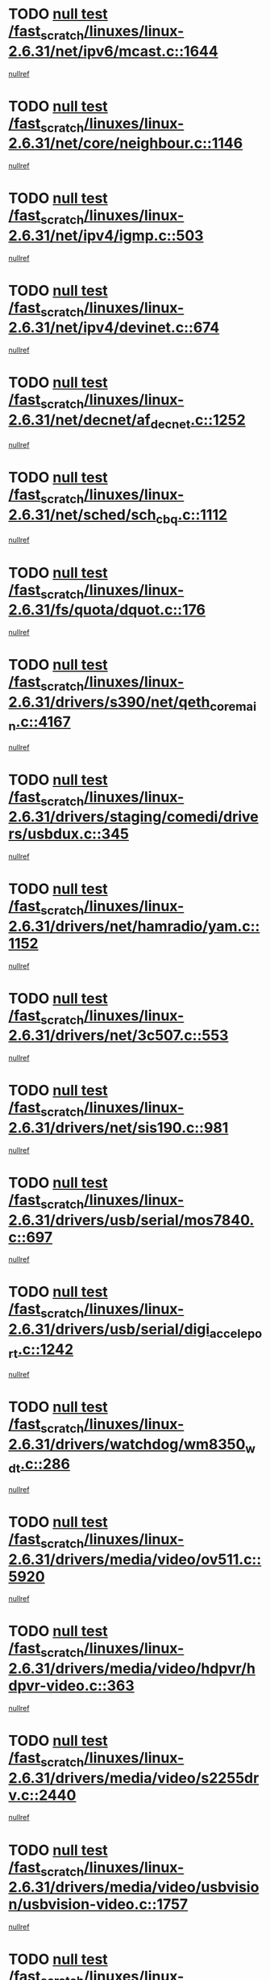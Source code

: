 * TODO [[view:/fast_scratch/linuxes/linux-2.6.31/net/ipv6/mcast.c::face=ovl-face1::linb=1644::colb=6::cole=9][null test /fast_scratch/linuxes/linux-2.6.31/net/ipv6/mcast.c::1644]]
[[view:/fast_scratch/linuxes/linux-2.6.31/net/ipv6/mcast.c::face=ovl-face2::linb=1646::colb=40::cole=44][nullref]]
* TODO [[view:/fast_scratch/linuxes/linux-2.6.31/net/core/neighbour.c::face=ovl-face1::linb=1146::colb=6::cole=8][null test /fast_scratch/linuxes/linux-2.6.31/net/core/neighbour.c::1146]]
[[view:/fast_scratch/linuxes/linux-2.6.31/net/core/neighbour.c::face=ovl-face2::linb=1147::colb=20::cole=27][nullref]]
* TODO [[view:/fast_scratch/linuxes/linux-2.6.31/net/ipv4/igmp.c::face=ovl-face1::linb=503::colb=6::cole=9][null test /fast_scratch/linuxes/linux-2.6.31/net/ipv4/igmp.c::503]]
[[view:/fast_scratch/linuxes/linux-2.6.31/net/ipv4/igmp.c::face=ovl-face2::linb=505::colb=42::cole=46][nullref]]
* TODO [[view:/fast_scratch/linuxes/linux-2.6.31/net/ipv4/devinet.c::face=ovl-face1::linb=674::colb=7::cole=10][null test /fast_scratch/linuxes/linux-2.6.31/net/ipv4/devinet.c::674]]
[[view:/fast_scratch/linuxes/linux-2.6.31/net/ipv4/devinet.c::face=ovl-face2::linb=676::colb=21::cole=29][nullref]]
* TODO [[view:/fast_scratch/linuxes/linux-2.6.31/net/decnet/af_decnet.c::face=ovl-face1::linb=1252::colb=6::cole=9][null test /fast_scratch/linuxes/linux-2.6.31/net/decnet/af_decnet.c::1252]]
[[view:/fast_scratch/linuxes/linux-2.6.31/net/decnet/af_decnet.c::face=ovl-face2::linb=1256::colb=19::cole=22][nullref]]
* TODO [[view:/fast_scratch/linuxes/linux-2.6.31/net/sched/sch_cbq.c::face=ovl-face1::linb=1112::colb=5::cole=10][null test /fast_scratch/linuxes/linux-2.6.31/net/sched/sch_cbq.c::1112]]
[[view:/fast_scratch/linuxes/linux-2.6.31/net/sched/sch_cbq.c::face=ovl-face2::linb=1113::colb=50::cole=57][nullref]]
* TODO [[view:/fast_scratch/linuxes/linux-2.6.31/fs/quota/dquot.c::face=ovl-face1::linb=176::colb=6::cole=11][null test /fast_scratch/linuxes/linux-2.6.31/fs/quota/dquot.c::176]]
[[view:/fast_scratch/linuxes/linux-2.6.31/fs/quota/dquot.c::face=ovl-face2::linb=190::colb=22::cole=29][nullref]]
* TODO [[view:/fast_scratch/linuxes/linux-2.6.31/drivers/s390/net/qeth_core_main.c::face=ovl-face1::linb=4167::colb=6::cole=33][null test /fast_scratch/linuxes/linux-2.6.31/drivers/s390/net/qeth_core_main.c::4167]]
[[view:/fast_scratch/linuxes/linux-2.6.31/drivers/s390/net/qeth_core_main.c::face=ovl-face2::linb=4175::colb=36::cole=41][nullref]]
* TODO [[view:/fast_scratch/linuxes/linux-2.6.31/drivers/staging/comedi/drivers/usbdux.c::face=ovl-face1::linb=345::colb=6::cole=20][null test /fast_scratch/linuxes/linux-2.6.31/drivers/staging/comedi/drivers/usbdux.c::345]]
[[view:/fast_scratch/linuxes/linux-2.6.31/drivers/staging/comedi/drivers/usbdux.c::face=ovl-face2::linb=346::colb=27::cole=36][nullref]]
* TODO [[view:/fast_scratch/linuxes/linux-2.6.31/drivers/net/hamradio/yam.c::face=ovl-face1::linb=1152::colb=7::cole=10][null test /fast_scratch/linuxes/linux-2.6.31/drivers/net/hamradio/yam.c::1152]]
[[view:/fast_scratch/linuxes/linux-2.6.31/drivers/net/hamradio/yam.c::face=ovl-face2::linb=1154::colb=15::cole=19][nullref]]
* TODO [[view:/fast_scratch/linuxes/linux-2.6.31/drivers/net/3c507.c::face=ovl-face1::linb=553::colb=5::cole=8][null test /fast_scratch/linuxes/linux-2.6.31/drivers/net/3c507.c::553]]
[[view:/fast_scratch/linuxes/linux-2.6.31/drivers/net/3c507.c::face=ovl-face2::linb=555::colb=8::cole=12][nullref]]
* TODO [[view:/fast_scratch/linuxes/linux-2.6.31/drivers/net/sis190.c::face=ovl-face1::linb=981::colb=7::cole=8][null test /fast_scratch/linuxes/linux-2.6.31/drivers/net/sis190.c::981]]
[[view:/fast_scratch/linuxes/linux-2.6.31/drivers/net/sis190.c::face=ovl-face2::linb=984::colb=22::cole=25][nullref]]
* TODO [[view:/fast_scratch/linuxes/linux-2.6.31/drivers/usb/serial/mos7840.c::face=ovl-face1::linb=697::colb=6::cole=18][null test /fast_scratch/linuxes/linux-2.6.31/drivers/usb/serial/mos7840.c::697]]
[[view:/fast_scratch/linuxes/linux-2.6.31/drivers/usb/serial/mos7840.c::face=ovl-face2::linb=699::colb=16::cole=29][nullref]]
* TODO [[view:/fast_scratch/linuxes/linux-2.6.31/drivers/usb/serial/digi_acceleport.c::face=ovl-face1::linb=1242::colb=5::cole=9][null test /fast_scratch/linuxes/linux-2.6.31/drivers/usb/serial/digi_acceleport.c::1242]]
[[view:/fast_scratch/linuxes/linux-2.6.31/drivers/usb/serial/digi_acceleport.c::face=ovl-face2::linb=1243::colb=17::cole=20][nullref]]
* TODO [[view:/fast_scratch/linuxes/linux-2.6.31/drivers/watchdog/wm8350_wdt.c::face=ovl-face1::linb=286::colb=6::cole=12][null test /fast_scratch/linuxes/linux-2.6.31/drivers/watchdog/wm8350_wdt.c::286]]
[[view:/fast_scratch/linuxes/linux-2.6.31/drivers/watchdog/wm8350_wdt.c::face=ovl-face2::linb=287::colb=18::cole=21][nullref]]
* TODO [[view:/fast_scratch/linuxes/linux-2.6.31/drivers/media/video/ov511.c::face=ovl-face1::linb=5920::colb=6::cole=8][null test /fast_scratch/linuxes/linux-2.6.31/drivers/media/video/ov511.c::5920]]
[[view:/fast_scratch/linuxes/linux-2.6.31/drivers/media/video/ov511.c::face=ovl-face2::linb=5921::colb=20::cole=24][nullref]]
* TODO [[view:/fast_scratch/linuxes/linux-2.6.31/drivers/media/video/hdpvr/hdpvr-video.c::face=ovl-face1::linb=363::colb=6::cole=9][null test /fast_scratch/linuxes/linux-2.6.31/drivers/media/video/hdpvr/hdpvr-video.c::363]]
[[view:/fast_scratch/linuxes/linux-2.6.31/drivers/media/video/hdpvr/hdpvr-video.c::face=ovl-face2::linb=364::colb=17::cole=25][nullref]]
* TODO [[view:/fast_scratch/linuxes/linux-2.6.31/drivers/media/video/s2255drv.c::face=ovl-face1::linb=2440::colb=5::cole=8][null test /fast_scratch/linuxes/linux-2.6.31/drivers/media/video/s2255drv.c::2440]]
[[view:/fast_scratch/linuxes/linux-2.6.31/drivers/media/video/s2255drv.c::face=ovl-face2::linb=2441::colb=22::cole=26][nullref]]
* TODO [[view:/fast_scratch/linuxes/linux-2.6.31/drivers/media/video/usbvision/usbvision-video.c::face=ovl-face1::linb=1757::colb=5::cole=14][null test /fast_scratch/linuxes/linux-2.6.31/drivers/media/video/usbvision/usbvision-video.c::1757]]
[[view:/fast_scratch/linuxes/linux-2.6.31/drivers/media/video/usbvision/usbvision-video.c::face=ovl-face2::linb=1758::colb=22::cole=25][nullref]]
* TODO [[view:/fast_scratch/linuxes/linux-2.6.31/drivers/media/dvb/firewire/firedtv-1394.c::face=ovl-face1::linb=56::colb=6::cole=10][null test /fast_scratch/linuxes/linux-2.6.31/drivers/media/dvb/firewire/firedtv-1394.c::56]]
[[view:/fast_scratch/linuxes/linux-2.6.31/drivers/media/dvb/firewire/firedtv-1394.c::face=ovl-face2::linb=57::colb=16::cole=22][nullref]]
* TODO [[view:/fast_scratch/linuxes/linux-2.6.31/drivers/scsi/ips.c::face=ovl-face1::linb=3237::colb=6::cole=19][null test /fast_scratch/linuxes/linux-2.6.31/drivers/scsi/ips.c::3237]]
[[view:/fast_scratch/linuxes/linux-2.6.31/drivers/scsi/ips.c::face=ovl-face2::linb=3278::colb=44::cole=48][nullref]]
* TODO [[view:/fast_scratch/linuxes/linux-2.6.31/drivers/scsi/cxgb3i/cxgb3i_ddp.c::face=ovl-face1::linb=393::colb=43::cole=45][null test /fast_scratch/linuxes/linux-2.6.31/drivers/scsi/cxgb3i/cxgb3i_ddp.c::393]]
[[view:/fast_scratch/linuxes/linux-2.6.31/drivers/scsi/cxgb3i/cxgb3i_ddp.c::face=ovl-face2::linb=396::colb=23::cole=29][nullref]]
* TODO [[view:/fast_scratch/linuxes/linux-2.6.31/drivers/char/epca.c::face=ovl-face1::linb=1502::colb=44::cole=46][null test /fast_scratch/linuxes/linux-2.6.31/drivers/char/epca.c::1502]]
[[view:/fast_scratch/linuxes/linux-2.6.31/drivers/char/epca.c::face=ovl-face2::linb=1505::colb=12::cole=19][nullref]]
* TODO [[view:/fast_scratch/linuxes/linux-2.6.31/drivers/mfd/twl4030-core.c::face=ovl-face1::linb=775::colb=8::cole=19][null test /fast_scratch/linuxes/linux-2.6.31/drivers/mfd/twl4030-core.c::775]]
[[view:/fast_scratch/linuxes/linux-2.6.31/drivers/mfd/twl4030-core.c::face=ovl-face2::linb=776::colb=26::cole=29][nullref]]
* TODO [[view:/fast_scratch/linuxes/linux-2.6.31/arch/mips/mm/tlb-r3k.c::face=ovl-face1::linb=162::colb=6::cole=9][null test /fast_scratch/linuxes/linux-2.6.31/arch/mips/mm/tlb-r3k.c::162]]
[[view:/fast_scratch/linuxes/linux-2.6.31/arch/mips/mm/tlb-r3k.c::face=ovl-face2::linb=167::colb=57::cole=62][nullref]]
* TODO [[view:/fast_scratch/linuxes/linux-2.6.31/arch/sparc/kernel/sun4d_irq.c::face=ovl-face1::linb=186::colb=5::cole=11][null test /fast_scratch/linuxes/linux-2.6.31/arch/sparc/kernel/sun4d_irq.c::186]]
[[view:/fast_scratch/linuxes/linux-2.6.31/arch/sparc/kernel/sun4d_irq.c::face=ovl-face2::linb=189::colb=21::cole=25][nullref]]
